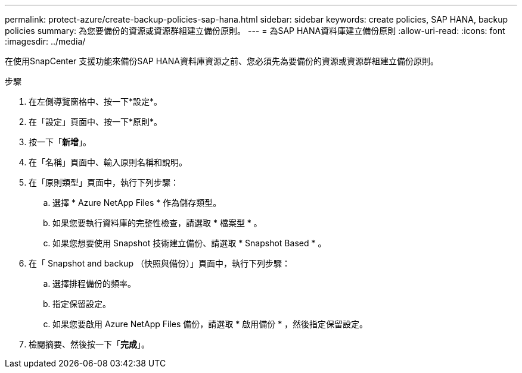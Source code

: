 ---
permalink: protect-azure/create-backup-policies-sap-hana.html 
sidebar: sidebar 
keywords: create policies, SAP HANA, backup policies 
summary: 為您要備份的資源或資源群組建立備份原則。 
---
= 為SAP HANA資料庫建立備份原則
:allow-uri-read: 
:icons: font
:imagesdir: ../media/


[role="lead"]
在使用SnapCenter 支援功能來備份SAP HANA資料庫資源之前、您必須先為要備份的資源或資源群組建立備份原則。

.步驟
. 在左側導覽窗格中、按一下*設定*。
. 在「設定」頁面中、按一下*原則*。
. 按一下「*新增*」。
. 在「名稱」頁面中、輸入原則名稱和說明。
. 在「原則類型」頁面中，執行下列步驟：
+
.. 選擇 * Azure NetApp Files * 作為儲存類型。
.. 如果您要執行資料庫的完整性檢查，請選取 * 檔案型 * 。
.. 如果您想要使用 Snapshot 技術建立備份、請選取 * Snapshot Based * 。


. 在「 Snapshot and backup （快照與備份）」頁面中，執行下列步驟：
+
.. 選擇排程備份的頻率。
.. 指定保留設定。
.. 如果您要啟用 Azure NetApp Files 備份，請選取 * 啟用備份 * ，然後指定保留設定。


. 檢閱摘要、然後按一下「*完成*」。

